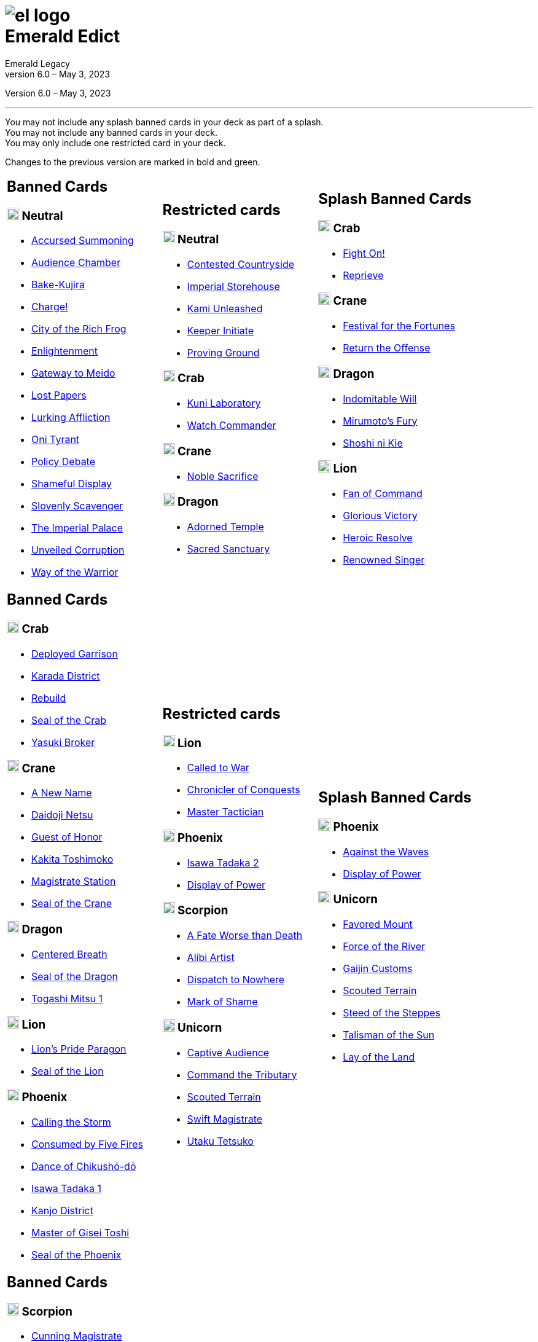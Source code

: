 :icons: font
:sectnumlevels: 2
:imagesdir: images
:chapter-label:
:page-background-image: image:rrg_background_flat.jpg[fit=fill, pdfwidth=100%]
:pdf-theme: el-edict-theme.yml


= image:el_logo.png[pdfwidth=70%,role=center]pass:q[<br>]Emerald Edict
Emerald Legacy
Version 6.0 – May 3, 2023

:show-link-uri!:

[.metadata.text-center]
Version {revnumber}, {revdate}

'''

[.text-center]
You may not include any splash banned cards in your deck as part of a splash. +
You may not include any banned cards in your deck. +
You may only include one restricted card in your deck.
[.text-center]
Changes to the previous version are marked in [.new]#bold and green.#


[cols="1a,1a,1a",stripes=none,frame=none,grid=none]
|===
|
:show-link-uri!:
== Banned Cards
=== image:mons/neutral.svg[width=20] Neutral
* https://www.emeralddb.org/card/accursed-summoning[Accursed Summoning]
* https://www.emeralddb.org/card/audience-chamber[Audience Chamber]
* https://www.emeralddb.org/card/bake-kujira[Bake-Kujira]
* https://www.emeralddb.org/card/charge[Charge!]
* https://www.emeralddb.org/card/city-of-the-rich-frog[City of the Rich Frog]
* https://www.emeralddb.org/card/enlightenment[Enlightenment]
* https://www.emeralddb.org/card/gateway-to-meido[Gateway to Meido]
* https://www.emeralddb.org/card/lost-papers[Lost Papers]
* https://www.emeralddb.org/card/lurking-affliction[Lurking Affliction]
* https://www.emeralddb.org/card/oni-tyrant[Oni Tyrant]
* https://www.emeralddb.org/card/policy-debate[Policy Debate]
* https://www.emeralddb.org/card/shameful-display[Shameful Display]
* https://www.emeralddb.org/card/slovenly-scavenger[Slovenly Scavenger]
* https://www.emeralddb.org/card/the-imperial-palace[The Imperial Palace]
* https://www.emeralddb.org/card/unveiled-corruption[Unveiled Corruption,role=new]
* https://www.emeralddb.org/card/way-of-the-warrior[Way of the Warrior]



|
:show-link-uri!:
== Restricted cards
=== image:mons/neutral.svg[width=20] Neutral
* https://www.emeralddb.org/card/contested-countryside[Contested Countryside]
* https://www.emeralddb.org/card/imperial-storehouse[Imperial Storehouse]
* https://www.emeralddb.org/card/kami-unleashed[Kami Unleashed]
* https://www.emeralddb.org/card/keeper-initiate[Keeper Initiate]
* https://www.emeralddb.org/card/proving-ground[Proving Ground]

=== image:mons/crab.svg[width=20] Crab
* https://www.emeralddb.org/card/kuni-laboratory[Kuni Laboratory]
* https://www.emeralddb.org/card/watch-commander[Watch Commander]

=== image:mons/crane.svg[width=20] Crane
* https://www.emeralddb.org/card/noble-sacrifice[Noble Sacrifice]

=== image:mons/dragon.svg[width=20] Dragon
* https://www.emeralddb.org/card/adorned-temple[Adorned Temple]
* https://www.emeralddb.org/card/sacred-sanctuary[Sacred Sanctuary]


|
:show-link-uri!:
== Splash Banned Cards
=== image:mons/crab.svg[width=20] Crab
* https://www.emeralddb.org/card/fight-on[Fight On!]
* https://www.emeralddb.org/card/reprieve[Reprieve]

=== image:mons/crane.svg[width=20] Crane
* https://www.emeralddb.org/card/festival-of-the-fortunes[Festival for the Fortunes]
* https://www.emeralddb.org/card/return-the-offense[Return the Offense]

=== image:mons/dragon.svg[width=20] Dragon
* https://www.emeralddb.org/card/indomitable-will[Indomitable Will]
* https://www.emeralddb.org/card/mirumotos-fury[Mirumoto's Fury]
* https://www.emeralddb.org/card/shoshi-ni-kie[Shoshi ni Kie]

=== image:mons/lion.svg[width=20] Lion
* https://www.emeralddb.org/card/fan-of-command[Fan of Command]
* https://www.emeralddb.org/card/glorious-victory[Glorious Victory]
* https://www.emeralddb.org/card/heroic-resolve[Heroic Resolve]
* https://www.emeralddb.org/card/renowned-singer[Renowned Singer]


|
:show-link-uri!:
== Banned Cards
=== image:mons/crab.svg[width=20] Crab
* https://www.emeralddb.org/card/deployed-garrison[Deployed Garrison]
* https://www.emeralddb.org/card/karada-district[Karada District]
* https://www.emeralddb.org/card/rebuild[Rebuild]
* https://www.emeralddb.org/card/seal-of-the-crab[Seal of the Crab, role=new]
* https://www.emeralddb.org/card/yasuki-broker[Yasuki Broker]

=== image:mons/crane.svg[width=20] Crane
* https://www.emeralddb.org/card/a-new-name[A New Name, role=new]
* https://www.emeralddb.org/card/daidoji-netsu[Daidoji Netsu]
* https://www.emeralddb.org/card/guest-of-honor[Guest of Honor]
* https://www.emeralddb.org/card/kakita-toshimoko[Kakita Toshimoko]
* https://www.emeralddb.org/card/magistrate-station[Magistrate Station]
* https://www.emeralddb.org/card/seal-of-the-crane[Seal of the Crane, role=new]

=== image:mons/dragon.svg[width=20] Dragon
* https://www.emeralddb.org/card/centered-breath[Centered Breath]
* https://www.emeralddb.org/card/seal-of-the-dragon[Seal of the Dragon, role=new]
* https://www.emeralddb.org/card/togashi-mitsu[Togashi Mitsu 1]

=== image:mons/lion.svg[width=20] Lion
* https://www.emeralddb.org/card/lion-s-pride-paragon[Lion’s Pride Paragon]
* https://www.emeralddb.org/card/seal-of-the-lion[Seal of the Lion, role=new]

=== image:mons/phoenix.svg[width=20] Phoenix
* https://www.emeralddb.org/card/calling-the-storm[Calling the Storm]
* https://www.emeralddb.org/card/consumed-by-five-fires[Consumed by Five Fires]
* https://www.emeralddb.org/card/dance-of-chikusho-do[Dance of Chikushō-dō]
* https://www.emeralddb.org/card/isawa-tadaka[Isawa Tadaka 1]
* https://www.emeralddb.org/card/kanjo-district[Kanjo District]
* https://www.emeralddb.org/card/master-of-gisei-toshi[Master of Gisei Toshi]
* https://www.emeralddb.org/card/seal-of-the-phoenix[Seal of the Phoenix, role=new]

a|
:show-link-uri!:
== Restricted cards
=== image:mons/lion.svg[width=20] Lion
* https://www.emeralddb.org/card/called-to-war[Called to War]
* https://www.emeralddb.org/card/chronicler-of-conquests[Chronicler of Conquests]
* https://www.emeralddb.org/card/master-tactician[Master Tactician]

=== image:mons/phoenix.svg[width=20] Phoenix
* https://www.emeralddb.org/card/isawa-tadaka-2[Isawa Tadaka 2]
* https://www.emeralddb.org/card/display-of-power[Display of Power]


=== image:mons/scorpion.svg[width=20] Scorpion
* https://www.emeralddb.org/card/a-fate-worse-than-death[A Fate Worse than Death]
* https://www.emeralddb.org/card/alibi-artist[Alibi Artist,role=line-through new]
* https://www.emeralddb.org/card/dispatch-to-nowhere[Dispatch to Nowhere]
* https://www.emeralddb.org/card/mark-of-shame[Mark of Shame]

=== image:mons/unicorn.svg[width=20] Unicorn
* https://www.emeralddb.org/card/captive-audience[Captive Audience,role=new]
* https://www.emeralddb.org/card/command-the-tributary[Command the Tributary]
* https://www.emeralddb.org/card/scouted-terrain[Scouted Terrain]
* https://www.emeralddb.org/card/swift-magistrate[Swift Magistrate]
* https://www.emeralddb.org/card/utaku-tetsuko[Utaku Tetsuko]

a|
:show-link-uri!:
== Splash Banned Cards
=== image:mons/phoenix.svg[width=20] Phoenix
* https://www.emeralddb.org/card/against-the-waves[Against the Waves,role=line-through new]
* https://www.emeralddb.org/card/display-of-power[Display of Power]

=== image:mons/unicorn.svg[width=20] Unicorn
* https://www.emeralddb.org/card/favored-mount[Favored Mount]
* https://www.emeralddb.org/card/force-of-the-river[Force of the River]
* https://www.emeralddb.org/card/gaijin-customs[Gaijin Customs]
* https://www.emeralddb.org/card/scouted-terrain[Scouted Terrain]
* https://www.emeralddb.org/card/steed-of-the-steppes[Steed of the Steppes]
* https://www.emeralddb.org/card/talisman-of-the-sun[Talisman of the Sun]
* https://www.emeralddb.org/card/lay-of-the-land[Lay of the Land]

|
:show-link-uri!:
== Banned Cards
=== image:mons/scorpion.svg[width=20] Scorpion
* https://www.emeralddb.org/card/cunning-magistrate[Cunning Magistrate]
* https://www.emeralddb.org/card/forged-edict[Forged Edict]
* https://www.emeralddb.org/card/hidden-moon-dojo[Hidden Moon Dōjō]
* https://www.emeralddb.org/card/seal-of-the-scorpion[Seal of the Scorpion, role=new]
* https://www.emeralddb.org/card/subterfuge[Subterfuge]
* https://www.emeralddb.org/card/yogo-junzo[Yogo Junzo]

=== image:mons/unicorn.svg[width=20] Unicorn
* https://www.emeralddb.org/card/seal-of-the-unicorn[Seal of the Unicorn, role=new]
* https://www.emeralddb.org/card/spyglass[Spyglass]

a|
:show-link-uri!:
== Restricted cards

a|
:show-link-uri!:
== Splash Banned Cards

|===
